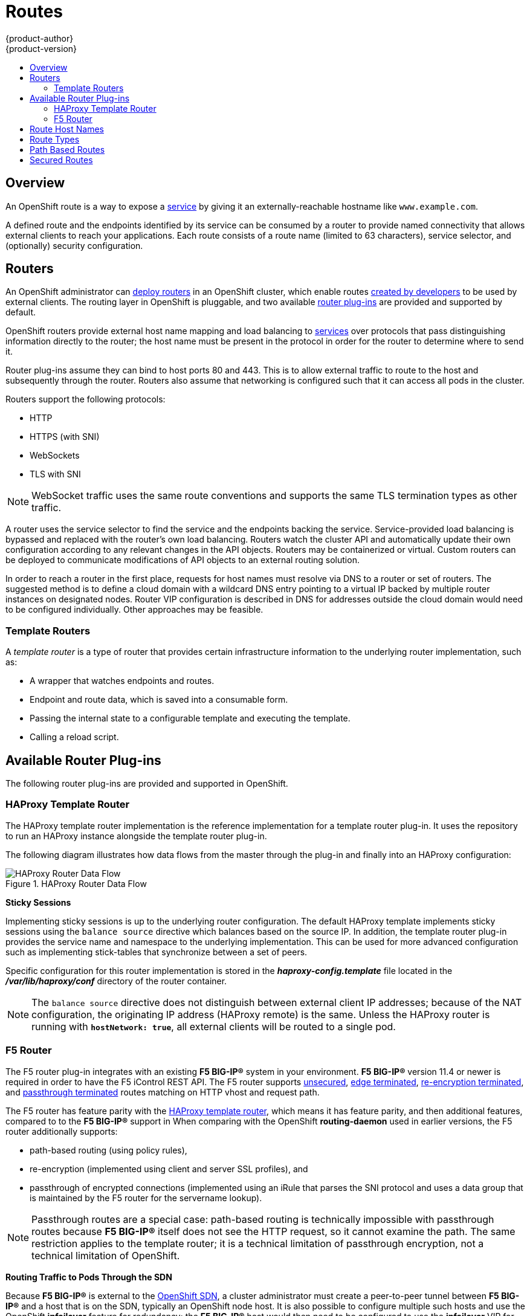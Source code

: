 [[architecture-core-concepts-routes]]
= Routes
{product-author}
{product-version}
:data-uri:
:icons:
:experimental:
:toc: macro
:toc-title:
:prewrap!:

toc::[]

== Overview

An OpenShift route is a way to expose a
xref:pods_and_services.adoc#services[service] by giving it an
externally-reachable hostname like `www.example.com`.

A defined route and the endpoints identified by its service can be consumed by a
router to provide named connectivity that allows external clients to reach your
applications. Each route consists of a route name (limited to 63 characters),
service selector, and (optionally) security configuration.

[[routers]]
== Routers

An OpenShift administrator can
xref:../../install_config/install/deploy_router.adoc#install-config-install-deploy-router[deploy routers] in an
OpenShift cluster, which enable routes
xref:../../dev_guide/routes.adoc#creating-routes[created by developers] to be
used by external clients. The routing layer in OpenShift is pluggable, and two
available xref:available-router-plug-ins[router plug-ins] are provided and
supported by default.

OpenShift routers provide external host name mapping and load balancing
to xref:pods_and_services.adoc#services[services] over protocols that
pass distinguishing information directly to the router; the host name
must be present in the protocol in order for the router to determine
where to send it.

Router plug-ins assume they can bind to host ports 80 and 443. This is to allow
external traffic to route to the host and subsequently through the router.
Routers also assume that networking is configured such that it can access all
pods in the cluster.

Routers support the following protocols:

- HTTP
- HTTPS (with SNI)
- WebSockets
- TLS with SNI

[NOTE]
====
WebSocket traffic uses the same route conventions and supports the same TLS
termination types as other traffic.
====

A router uses the service selector to find the service and the endpoints backing
the service. Service-provided load balancing is bypassed and replaced with the
router's own load balancing. Routers watch the cluster API and automatically
update their own configuration according to any relevant changes in the API
objects. Routers may be containerized or virtual. Custom routers can be deployed
to communicate modifications of API objects to an external routing solution.

In order to reach a router in the first place, requests for host names must
resolve via DNS to a router or set of routers. The suggested method is to define
a cloud domain with a wildcard DNS entry pointing to a virtual IP backed by
multiple router instances on designated nodes. Router
VIP configuration is described in
ifdef::openshift-enterprise,openshift-origin[]
xref:../../admin_guide/high_availability.adoc#configuring-a-highly-available-routing-service[High Availability].
endif::[]
ifdef::openshift-dedicated[]
the https://docs.openshift.com/enterprise/3.1/admin_guide/high_availability.html#configuring-a-highly-available-routing-service[OpenShift Enterprise Cluster Administration documentation].
endif::[]
DNS for addresses
outside the cloud domain would need to be configured individually. Other
approaches may be feasible.

[[routes-template-routers]]

=== Template Routers

A _template router_ is a type of router that provides certain infrastructure
information to the underlying router implementation, such as:

- A wrapper that watches endpoints and routes.
- Endpoint and route data, which is saved into a consumable form.
- Passing the internal state to a configurable template and executing the
template.
- Calling a reload script.

[[available-router-plug-ins]]

== Available Router Plug-ins

The following router plug-ins are provided and supported in OpenShift.
ifdef::openshift-enterprise,openshift-origin[]
Instructions on deploying these routers are available in
xref:../../install_config/install/deploy_router.adoc#install-config-install-deploy-router[Deploying a Router].
endif::[]

[[haproxy-template-router]]

=== HAProxy Template Router

The HAProxy template router implementation is the reference implementation for a
template router plug-in. It uses the
ifdef::openshift-enterprise,openshift-dedicated[]
*openshift3/ose-haproxy-router*
endif::[]
ifdef::openshift-origin[]
*openshift/origin-haproxy-router*
endif::[]
repository to run an HAProxy instance alongside the template router plug-in.

The following diagram illustrates how data flows from the master through the
plug-in and finally into an HAProxy configuration:

.HAProxy Router Data Flow
image::router_model.png[HAProxy Router Data Flow]

*Sticky Sessions*

Implementing sticky sessions is up to the underlying router configuration. The
default HAProxy template implements sticky sessions using the `balance source`
directive which balances based on the source IP. In addition, the template
router plug-in provides the service name and namespace to the underlying
implementation. This can be used for more advanced configuration such as
implementing stick-tables that synchronize between a set of peers.

Specific configuration for this router implementation is stored in the
*_haproxy-config.template_* file located in the *_/var/lib/haproxy/conf_*
directory of the router container.

[NOTE]
====
The `balance source` directive does not distinguish between external client IP
addresses; because of the NAT configuration, the originating IP address
(HAProxy remote) is the same. Unless the HAProxy router is running with
`*hostNetwork: true*`, all external clients will be routed to a single pod.
====

[[f5-router]]
=== F5 Router

ifdef::openshift-enterprise[]
[NOTE]
====
The F5 router plug-in is available starting in OpenShift Enterprise 3.0.2.
====
endif::[]

The F5 router plug-in integrates with an existing *F5 BIG-IP®* system in your
environment. *F5 BIG-IP®* version 11.4 or newer is required in order to have the
F5 iControl REST API. The F5 router supports xref:route-types[unsecured],
xref:edge-termination[edge terminated],
xref:re-encryption-termination[re-encryption terminated], and
xref:passthrough-termination[passthrough terminated] routes matching on HTTP
vhost and request path.

The F5 router has feature parity with the xref:haproxy-template-router[HAProxy
template router], which means it has feature parity, and then additional
features, compared to to the *F5 BIG-IP®* support in
ifdef::openshift-enterprise[]
OpenShift Enterprise 2.
endif::[]
ifdef::openshift-origin[]
OpenShift v2.
endif::[]
When comparing with the OpenShift *routing-daemon* used in earlier versions, the
F5 router additionally supports:

- path-based routing (using policy rules),
- re-encryption (implemented using client and server SSL profiles), and
- passthrough of encrypted connections (implemented using an iRule that parses
the SNI protocol and uses a data group that is maintained by the F5 router for
the servername lookup).

[NOTE]
====
Passthrough routes are a special case: path-based routing is technically
impossible with passthrough routes because *F5 BIG-IP®* itself does not see the
HTTP request, so it cannot examine the path. The same restriction applies to the
template router; it is a technical limitation of passthrough encryption, not a
technical limitation of OpenShift.
====

*Routing Traffic to Pods Through the SDN*

Because *F5 BIG-IP®* is external to the
xref:../../architecture/additional_concepts/sdn.adoc#architecture-additional-concepts-sdn[OpenShift SDN], a cluster
administrator must create a peer-to-peer tunnel between *F5 BIG-IP®* and a host
that is on the SDN, typically an OpenShift node host.
ifdef::openshift-dedicated[]
This _ramp node_ can be configured as unschedulable for pods so that it will not
be doing anything except act as a gateway for the *F5 BIG-IP®* host.
endif::[]
ifdef::openshift-enterprise,openshift-origin[]
This
xref:../../install_config/routing_from_edge_lb.adoc#establishing-a-tunnel-using-a-ramp-node[_ramp
node_] can be configured as
xref:../../admin_guide/manage_nodes.adoc#marking-nodes-as-unschedulable-or-schedulable[unschedulable]
for pods so that it will not be doing anything except act as a gateway for the
*F5 BIG-IP®* host.
endif::[]
It is also possible to configure multiple such hosts and use
the OpenShift *ipfailover* feature for redundancy; the *F5 BIG-IP®* host would
then need to be configured to use the *ipfailover* VIP for its tunnel's remote
endpoint.

*F5 Integration Details*

The operation of the F5 router is similar to that of the OpenShift
*routing-daemon* used in earlier versions. Both use REST API calls to:

- create and delete pools,
- add endpoints to and delete them from those pools, and
- configure policy rules to route to pools based on vhost.

Both also use `scp` and `ssh` commands to upload custom TLS/SSL certificates to
*F5 BIG-IP®*.

The F5 router configures pools and policy rules on virtual servers as follows:

- When a user creates or deletes a route on OpenShift, the router creates a pool
to *F5 BIG-IP®* for the route (if no pool already exists) and adds a rule to,
or deletes a rule from, the policy of the appropriate vserver: the HTTP
vserver for non-TLS routes, or the HTTPS vserver for edge or re-encrypt
routes. In the case of edge and re-encrypt routes, the router also uploads
and configures the TLS certificate and key. The router supports host- and
path-based routes.
+
[NOTE]
====
Passthrough routes are a special case: to support those, it is necessary to
write an iRule that parses the SNI ClientHello handshake record and looks up the
servername in an F5 data-group. The router creates this iRule, associates the
iRule with the vserver, and updates the F5 data-group as passthrough routes are
created and deleted. Other than this implementation detail, passthrough routes
work the same way as other routes.
====

- When a user creates a service on OpenShift, the router adds a pool to *F5
BIG-IP®* (if no pool already exists). As endpoints on that service are created
and deleted, the router adds and removes corresponding pool members.

- When a user deletes the route and all endpoints associated with a particular
pool, the router deletes that pool.

[[route-hostnames]]

== Route Host Names
In order for services to be exposed externally, an OpenShift route allows you to
associate a service with an externally-reachable host name. This edge host name
is then used to route traffic to the service.

When two routes claim the same host, the oldest route wins. If additional routes
with different path fields are defined in the same namespace, those paths will be
added. If multiple routes with the same path are used, the oldest takes priority.

.A Route with a Specified Host:
====

[source,yaml]
----
apiVersion: v1
kind: Route
metadata:
  name: host-route
spec:
  host: www.example.com  <1>
  to:
    kind: Service
    name: service-name
----
<1> Specifies the externally-reachable host name used to expose a service.
====

.A Route Without a Host:
====

[source,yaml]
----
apiVersion: v1
kind: Route
metadata:
  name: no-route-hostname
spec:
  to:
    kind: Service
    name: service-name
----
====

If a host name is not provided as part of the route definition, then
OpenShift automatically generates one for you. The generated host name
is of the form:

----
<route-name>[-<namespace>].<suffix>
----

The following example shows the OpenShift-generated host name for the above
configuration of a route without a host added to a namespace *mynamespace*:

.Generated Host Name
====

----
no-route-hostname-mynamespace.router.default.svc.cluster.local <1>
----
<1> The generated host name suffix is the default routing subdomain
*router.default.svc.cluster.local*.
====

A cluster administrator can also
ifdef::openshift-enterprise,openshift-origin[]
xref:../../install_config/install/deploy_router.adoc#customizing-the-default-routing-subdomain[customize
the suffix used as the default routing subdomain]
endif::[]
ifdef::openshift-dedicated[]
customize the suffix used as the default routing subdomain
endif::[]
for their environment.

[[route-types]]
== Route Types
Routes can be either secured or unsecured. Secure routes provide the ability to
use several types of TLS termination to serve certificates to the client.
Routers support xref:edge-termination[edge],
xref:passthrough-termination[passthrough], and
xref:re-encryption-termination[re-encryption] termination.

.Unsecured Route Object YAML Definition
====

[source,yaml]
----
apiVersion: v1
kind: Route
metadata:
  name: route-unsecured
spec:
  host: www.example.com
  to:
    kind: Service
    name: service-name
----

====

Unsecured routes are simplest to configure, as they require no key
or certificates, but secured routes offer security for connections to
remain private.

A secured route is one that specifies the TLS termination of the route.
The available types of termination are xref:secured-routes[described
below].

[[path-based-routes]]
== Path Based Routes
Path based routes specify a path component that can be compared against
a URL (which requires that the traffic for the route be HTTP based) such
that multiple routes can be served using the same hostname, each with a
different path. Routers should match routes based on the most specific
path to the least; however, this depends on the router implementation. The
following table shows example routes and their accessibility:

.Route Availability
[cols="3*", options="header"]
|===
|Route |When Compared to |Accessible

.2+|_www.example.com/test_ |_www.example.com/test_ |Yes

|_www.example.com_ |No

.2+|_www.example.com/test_ and _www.example.com_ |_www.example.com/test_ |Yes

|_www.example.com_ |Yes

.2+|_www.example.com_ |_www.example.com/test_ |Yes (Matched by the host, not the route)

|_www.example.com_ |Yes
|===

.An Unsecured Route with a Path:
====

[source,yaml]
----
apiVersion: v1
kind: Route
metadata:
  name: route-unsecured
spec:
  host: www.example.com
  path: "/test"   <1>
  to:
    kind: Service
    name: service-name
----

<1> The path is the only added attribute for a path-based route.
====

[NOTE]
====
Path-based routing is not available when using passthrough TLS, as
the router does not terminate TLS in that case and cannot read the contents
of the request.
====

[[secured-routes]]
== Secured Routes
Secured routes specify the TLS termination of the route and, optionally,
provide a key and certificate(s).

[NOTE]
====
TLS termination in OpenShift relies on
link:https://en.wikipedia.org/wiki/Server_Name_Indication[SNI] for serving
custom certificates. Any non-SNI traffic received on port 443 is handled with TLS
termination and a default certificate (which may not match the requested hostname,
resulting in validation errors).
====

Secured routes can use any of the following three types of secure TLS
termination.

[[edge-termination]]
*Edge Termination*

With edge termination, TLS termination occurs at the router, prior to proxying
traffic to its destination. TLS certificates are served by the front end of the
router, so they must be configured into the route, otherwise the
ifdef::openshift-enterprise,openshift-origin[]
xref:../../install_config/install/deploy_router.adoc#using-wildcard-certificates[router's
default certificate]
endif::[]
ifdef::openshift-dedicated[]
router's default certificate
endif::[]
will be used for TLS termination.

.A Secured Route Using Edge Termination
====

[source,yaml]
----
apiVersion: v1
kind: Route
metadata:
  name: route-edge-secured <1>
spec:
  host: www.example.com
  to:
    kind: Service
    name: service-name <1>
  tls:
    termination: edge            <2>
    key: |-                      <3>
      -----BEGIN PRIVATE KEY-----
      [...]
      -----END PRIVATE KEY-----
    certificate: |-              <4>
      -----BEGIN CERTIFICATE-----
      [...]
      -----END CERTIFICATE-----
    caCertificate: |-            <5>
      -----BEGIN CERTIFICATE-----
      [...]
      -----END CERTIFICATE-----
----
<1> The name of the object, which is limited to 63 characters.
<2> The `*termination*` field is `edge` for edge termination.
<3> The `*key*` field is the contents of the PEM format key file.
<4> The `*certificate*` field is the contents of the PEM format certificate file.
<5> An optional CA certificate may be required to establish a certificate chain for validation.
====

Because TLS is terminated at the router, connections from the router to
the endpoints over the internal network are not encrypted.

Edge-terminated routes can specify an `insecureEdgeTerminationPolicy` that
enables traffic on insecure schemes (`HTTP`) to be disabled, allowed or
redirected.
The allowed values for `insecureEdgeTerminationPolicy` are:
  `None` or empty (for disabled), `Allow` or `Redirect`.
The default `insecureEdgeTerminationPolicy` is to disable traffic on the
insecure scheme. A common use case is to allow content to be served via a
secure scheme but serve the assets (example images, stylesheets and
javascript) via the insecure scheme.

.A Secured Route Using Edge Termination Allowing HTTP Traffic
====

[source,yaml]
----
apiVersion: v1
kind: Route
metadata:
  name: route-edge-secured-allow-insecure <1>
spec:
  host: www.example.com
  to:
    kind: Service
    name: service-name <1>
  tls:
    termination:                   edge   <2>
    insecureEdgeTerminationPolicy: Allow  <3>
    [ ... ]
----
<1> The name of the object, which is limited to 63 characters.
<2> The `*termination*` field is `edge` for edge termination.
<3> The insecure policy to allow requests sent on an insecure scheme `HTTP`.
====

.A Secured Route Using Edge Termination Redirecting HTTP Traffic to HTTPS
====

[source,yaml]
----
apiVersion: v1
kind: Route
metadata:
  name: route-edge-secured-redirect-insecure <1>
spec:
  host: www.example.com
  to:
    kind: Service
    name: service-name <1>
  tls:
    termination:                   edge      <2>
    insecureEdgeTerminationPolicy: Redirect  <3>
    [ ... ]
----
<1> The name of the object, which is limited to 63 characters.
<2> The `*termination*` field is `edge` for edge termination.
<3> The insecure policy to redirect requests sent on an insecure scheme `HTTP` to a secure scheme `HTTPS`.
====

[[passthrough-termination]]
*Passthrough Termination*

With passthrough termination, encrypted traffic is sent straight to the
destination without the router providing TLS termination. Therefore no
key or certificate is required.

.A Secured Route Using Passthrough Termination
====
[source,yaml]
----
apiVersion: v1
kind: Route
metadata:
  name: route-passthrough-secured <1>
spec:
  host: www.example.com
  to:
    kind: Service
    name: service-name <1>
  tls:
    termination: passthrough     <2>
----
<1> The name of the object, which is limited to 63 characters.
<2> The `*termination*` field is set to `passthrough`. No other encryption fields are needed.
====

The destination pod is responsible for serving certificates for the
traffic at the endpoint. This is currently the only method that can support
requiring client certificates (also known as two-way authentication).

[[re-encryption-termination]]
*Re-encryption Termination*

Re-encryption is a variation on edge termination where the router terminates
TLS with a certificate, then re-encrypts its connection to the endpoint which
may have a different certificate. Therefore the full path of the connection
is encrypted, even over the internal network. The router uses health
checks to determine the authenticity of the host.


.A Secured Route Using Re-Encrypt Termination
====

[source,yaml]
----
apiVersion: v1
kind: Route
metadata:
  name: route-pt-secured <1>
spec:
  host: www.example.com
  to:
    kind: Service
    name: service-name <1>
  tls:
    termination: reencrypt        <2>
    key: [as in edge termination]
    certificate: [as in edge termination]
    caCertificate: [as in edge termination]
    destinationCACertificate: |-  <3>
      -----BEGIN CERTIFICATE-----
      [...]
      -----END CERTIFICATE-----
----

<1> The name of the object, which is limited to 63 characters.
<2> The `*termination*` field is set to `reencrypt`. Other fields are as in edge
termination.
<3> The `*destinationCACertificate*` field specifies a CA certificate to
validate the endpoint certificate, securing the connection from the router to
the destination. This field is required, but only for re-encryption.
====
